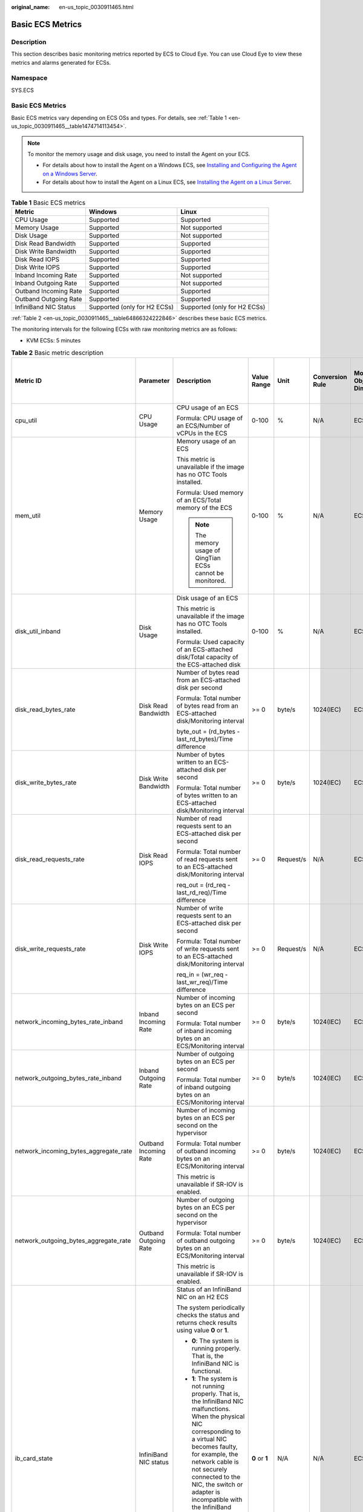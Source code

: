 :original_name: en-us_topic_0030911465.html

.. _en-us_topic_0030911465:

Basic ECS Metrics
=================

Description
-----------

This section describes basic monitoring metrics reported by ECS to Cloud Eye. You can use Cloud Eye to view these metrics and alarms generated for ECSs.

Namespace
---------

SYS.ECS


Basic ECS Metrics
-----------------

Basic ECS metrics vary depending on ECS OSs and types. For details, see :ref:`Table 1 <en-us_topic_0030911465__table1474714113454>`.

.. note::

   To monitor the memory usage and disk usage, you need to install the Agent on your ECS.

   -  For details about how to install the Agent on a Windows ECS, see `Installing and Configuring the Agent on a Windows Server <https://docs.otc.t-systems.com/cloud-eye/umn/server_monitoring/installing_and_configuring_the_agent_on_a_windows_ecs/installing_and_configuring_the_agent_on_a_windows_server.html>`__.
   -  For details about how to install the Agent on a Linux ECS, see `Installing the Agent on a Linux Server <https://docs.otc.t-systems.com/cloud-eye/umn/server_monitoring/installing_and_configuring_the_agent_on_a_linux_ecs_or_bms/installing_the_agent_on_a_linux_server.html#ces-01-0029>`__.

.. _en-us_topic_0030911465__table1474714113454:

.. table:: **Table 1** Basic ECS metrics

   +-----------------------+------------------------------+------------------------------+
   | Metric                | Windows                      | Linux                        |
   +=======================+==============================+==============================+
   | CPU Usage             | Supported                    | Supported                    |
   +-----------------------+------------------------------+------------------------------+
   | Memory Usage          | Supported                    | Not supported                |
   +-----------------------+------------------------------+------------------------------+
   | Disk Usage            | Supported                    | Not supported                |
   +-----------------------+------------------------------+------------------------------+
   | Disk Read Bandwidth   | Supported                    | Supported                    |
   +-----------------------+------------------------------+------------------------------+
   | Disk Write Bandwidth  | Supported                    | Supported                    |
   +-----------------------+------------------------------+------------------------------+
   | Disk Read IOPS        | Supported                    | Supported                    |
   +-----------------------+------------------------------+------------------------------+
   | Disk Write IOPS       | Supported                    | Supported                    |
   +-----------------------+------------------------------+------------------------------+
   | Inband Incoming Rate  | Supported                    | Not supported                |
   +-----------------------+------------------------------+------------------------------+
   | Inband Outgoing Rate  | Supported                    | Not supported                |
   +-----------------------+------------------------------+------------------------------+
   | Outband Incoming Rate | Supported                    | Supported                    |
   +-----------------------+------------------------------+------------------------------+
   | Outband Outgoing Rate | Supported                    | Supported                    |
   +-----------------------+------------------------------+------------------------------+
   | InfiniBand NIC Status | Supported (only for H2 ECSs) | Supported (only for H2 ECSs) |
   +-----------------------+------------------------------+------------------------------+

:ref:`Table 2 <en-us_topic_0030911465__table64866324222846>` describes these basic ECS metrics.

The monitoring intervals for the following ECSs with raw monitoring metrics are as follows:

-  KVM ECSs: 5 minutes

.. _en-us_topic_0030911465__table64866324222846:

.. table:: **Table 2** Basic metric description

   +---------------------------------------+-----------------------+-------------------------------------------------------------------------------------------------------------------------------------------------------------------------------------------------------------------------------------------------------------------------------------------------------------------------------------------------------+----------------+-----------+-----------------+------------------------------+------------------------------------------------+
   | Metric ID                             | Parameter             | Description                                                                                                                                                                                                                                                                                                                                           | Value Range    | Unit      | Conversion Rule | Monitored Object & Dimension | Monitoring Interval (Raw Metrics and KVM Only) |
   +=======================================+=======================+=======================================================================================================================================================================================================================================================================================================================================================+================+===========+=================+==============================+================================================+
   | cpu_util                              | CPU Usage             | CPU usage of an ECS                                                                                                                                                                                                                                                                                                                                   | 0-100          | %         | N/A             | ECS                          | 5 minutes                                      |
   |                                       |                       |                                                                                                                                                                                                                                                                                                                                                       |                |           |                 |                              |                                                |
   |                                       |                       | Formula: CPU usage of an ECS/Number of vCPUs in the ECS                                                                                                                                                                                                                                                                                               |                |           |                 |                              |                                                |
   +---------------------------------------+-----------------------+-------------------------------------------------------------------------------------------------------------------------------------------------------------------------------------------------------------------------------------------------------------------------------------------------------------------------------------------------------+----------------+-----------+-----------------+------------------------------+------------------------------------------------+
   | mem_util                              | Memory Usage          | Memory usage of an ECS                                                                                                                                                                                                                                                                                                                                | 0-100          | %         | N/A             | ECS                          | 5 minutes                                      |
   |                                       |                       |                                                                                                                                                                                                                                                                                                                                                       |                |           |                 |                              |                                                |
   |                                       |                       | This metric is unavailable if the image has no OTC Tools installed.                                                                                                                                                                                                                                                                                   |                |           |                 |                              |                                                |
   |                                       |                       |                                                                                                                                                                                                                                                                                                                                                       |                |           |                 |                              |                                                |
   |                                       |                       | Formula: Used memory of an ECS/Total memory of the ECS                                                                                                                                                                                                                                                                                                |                |           |                 |                              |                                                |
   |                                       |                       |                                                                                                                                                                                                                                                                                                                                                       |                |           |                 |                              |                                                |
   |                                       |                       | .. note::                                                                                                                                                                                                                                                                                                                                             |                |           |                 |                              |                                                |
   |                                       |                       |                                                                                                                                                                                                                                                                                                                                                       |                |           |                 |                              |                                                |
   |                                       |                       |    The memory usage of QingTian ECSs cannot be monitored.                                                                                                                                                                                                                                                                                             |                |           |                 |                              |                                                |
   +---------------------------------------+-----------------------+-------------------------------------------------------------------------------------------------------------------------------------------------------------------------------------------------------------------------------------------------------------------------------------------------------------------------------------------------------+----------------+-----------+-----------------+------------------------------+------------------------------------------------+
   | disk_util_inband                      | Disk Usage            | Disk usage of an ECS                                                                                                                                                                                                                                                                                                                                  | 0-100          | %         | N/A             | ECS                          | 5 minutes                                      |
   |                                       |                       |                                                                                                                                                                                                                                                                                                                                                       |                |           |                 |                              |                                                |
   |                                       |                       | This metric is unavailable if the image has no OTC Tools installed.                                                                                                                                                                                                                                                                                   |                |           |                 |                              |                                                |
   |                                       |                       |                                                                                                                                                                                                                                                                                                                                                       |                |           |                 |                              |                                                |
   |                                       |                       | Formula: Used capacity of an ECS-attached disk/Total capacity of the ECS-attached disk                                                                                                                                                                                                                                                                |                |           |                 |                              |                                                |
   +---------------------------------------+-----------------------+-------------------------------------------------------------------------------------------------------------------------------------------------------------------------------------------------------------------------------------------------------------------------------------------------------------------------------------------------------+----------------+-----------+-----------------+------------------------------+------------------------------------------------+
   | disk_read_bytes_rate                  | Disk Read Bandwidth   | Number of bytes read from an ECS-attached disk per second                                                                                                                                                                                                                                                                                             | >= 0           | byte/s    | 1024(IEC)       | ECS                          | 5 minutes                                      |
   |                                       |                       |                                                                                                                                                                                                                                                                                                                                                       |                |           |                 |                              |                                                |
   |                                       |                       | Formula: Total number of bytes read from an ECS-attached disk/Monitoring interval                                                                                                                                                                                                                                                                     |                |           |                 |                              |                                                |
   |                                       |                       |                                                                                                                                                                                                                                                                                                                                                       |                |           |                 |                              |                                                |
   |                                       |                       | byte_out = (rd_bytes - last_rd_bytes)/Time difference                                                                                                                                                                                                                                                                                                 |                |           |                 |                              |                                                |
   +---------------------------------------+-----------------------+-------------------------------------------------------------------------------------------------------------------------------------------------------------------------------------------------------------------------------------------------------------------------------------------------------------------------------------------------------+----------------+-----------+-----------------+------------------------------+------------------------------------------------+
   | disk_write_bytes_rate                 | Disk Write Bandwidth  | Number of bytes written to an ECS-attached disk per second                                                                                                                                                                                                                                                                                            | >= 0           | byte/s    | 1024(IEC)       | ECS                          | 5 minutes                                      |
   |                                       |                       |                                                                                                                                                                                                                                                                                                                                                       |                |           |                 |                              |                                                |
   |                                       |                       | Formula: Total number of bytes written to an ECS-attached disk/Monitoring interval                                                                                                                                                                                                                                                                    |                |           |                 |                              |                                                |
   +---------------------------------------+-----------------------+-------------------------------------------------------------------------------------------------------------------------------------------------------------------------------------------------------------------------------------------------------------------------------------------------------------------------------------------------------+----------------+-----------+-----------------+------------------------------+------------------------------------------------+
   | disk_read_requests_rate               | Disk Read IOPS        | Number of read requests sent to an ECS-attached disk per second                                                                                                                                                                                                                                                                                       | >= 0           | Request/s | N/A             | ECS                          | 5 minutes                                      |
   |                                       |                       |                                                                                                                                                                                                                                                                                                                                                       |                |           |                 |                              |                                                |
   |                                       |                       | Formula: Total number of read requests sent to an ECS-attached disk/Monitoring interval                                                                                                                                                                                                                                                               |                |           |                 |                              |                                                |
   |                                       |                       |                                                                                                                                                                                                                                                                                                                                                       |                |           |                 |                              |                                                |
   |                                       |                       | req_out = (rd_req - last_rd_req)/Time difference                                                                                                                                                                                                                                                                                                      |                |           |                 |                              |                                                |
   +---------------------------------------+-----------------------+-------------------------------------------------------------------------------------------------------------------------------------------------------------------------------------------------------------------------------------------------------------------------------------------------------------------------------------------------------+----------------+-----------+-----------------+------------------------------+------------------------------------------------+
   | disk_write_requests_rate              | Disk Write IOPS       | Number of write requests sent to an ECS-attached disk per second                                                                                                                                                                                                                                                                                      | >= 0           | Request/s | N/A             | ECS                          | 5 minutes                                      |
   |                                       |                       |                                                                                                                                                                                                                                                                                                                                                       |                |           |                 |                              |                                                |
   |                                       |                       | Formula: Total number of write requests sent to an ECS-attached disk/Monitoring interval                                                                                                                                                                                                                                                              |                |           |                 |                              |                                                |
   |                                       |                       |                                                                                                                                                                                                                                                                                                                                                       |                |           |                 |                              |                                                |
   |                                       |                       | req_in = (wr_req - last_wr_req)/Time difference                                                                                                                                                                                                                                                                                                       |                |           |                 |                              |                                                |
   +---------------------------------------+-----------------------+-------------------------------------------------------------------------------------------------------------------------------------------------------------------------------------------------------------------------------------------------------------------------------------------------------------------------------------------------------+----------------+-----------+-----------------+------------------------------+------------------------------------------------+
   | network_incoming_bytes_rate_inband    | Inband Incoming Rate  | Number of incoming bytes on an ECS per second                                                                                                                                                                                                                                                                                                         | >= 0           | byte/s    | 1024(IEC)       | ECS                          | 5 minutes                                      |
   |                                       |                       |                                                                                                                                                                                                                                                                                                                                                       |                |           |                 |                              |                                                |
   |                                       |                       | Formula: Total number of inband incoming bytes on an ECS/Monitoring interval                                                                                                                                                                                                                                                                          |                |           |                 |                              |                                                |
   +---------------------------------------+-----------------------+-------------------------------------------------------------------------------------------------------------------------------------------------------------------------------------------------------------------------------------------------------------------------------------------------------------------------------------------------------+----------------+-----------+-----------------+------------------------------+------------------------------------------------+
   | network_outgoing_bytes_rate_inband    | Inband Outgoing Rate  | Number of outgoing bytes on an ECS per second                                                                                                                                                                                                                                                                                                         | >= 0           | byte/s    | 1024(IEC)       | ECS                          | 5 minutes                                      |
   |                                       |                       |                                                                                                                                                                                                                                                                                                                                                       |                |           |                 |                              |                                                |
   |                                       |                       | Formula: Total number of inband outgoing bytes on an ECS/Monitoring interval                                                                                                                                                                                                                                                                          |                |           |                 |                              |                                                |
   +---------------------------------------+-----------------------+-------------------------------------------------------------------------------------------------------------------------------------------------------------------------------------------------------------------------------------------------------------------------------------------------------------------------------------------------------+----------------+-----------+-----------------+------------------------------+------------------------------------------------+
   | network_incoming_bytes_aggregate_rate | Outband Incoming Rate | Number of incoming bytes on an ECS per second on the hypervisor                                                                                                                                                                                                                                                                                       | >= 0           | byte/s    | 1024(IEC)       | ECS                          | 5 minutes                                      |
   |                                       |                       |                                                                                                                                                                                                                                                                                                                                                       |                |           |                 |                              |                                                |
   |                                       |                       | Formula: Total number of outband incoming bytes on an ECS/Monitoring interval                                                                                                                                                                                                                                                                         |                |           |                 |                              |                                                |
   |                                       |                       |                                                                                                                                                                                                                                                                                                                                                       |                |           |                 |                              |                                                |
   |                                       |                       | This metric is unavailable if SR-IOV is enabled.                                                                                                                                                                                                                                                                                                      |                |           |                 |                              |                                                |
   +---------------------------------------+-----------------------+-------------------------------------------------------------------------------------------------------------------------------------------------------------------------------------------------------------------------------------------------------------------------------------------------------------------------------------------------------+----------------+-----------+-----------------+------------------------------+------------------------------------------------+
   | network_outgoing_bytes_aggregate_rate | Outband Outgoing Rate | Number of outgoing bytes on an ECS per second on the hypervisor                                                                                                                                                                                                                                                                                       | >= 0           | byte/s    | 1024(IEC)       | ECS                          | 5 minutes                                      |
   |                                       |                       |                                                                                                                                                                                                                                                                                                                                                       |                |           |                 |                              |                                                |
   |                                       |                       | Formula: Total number of outband outgoing bytes on an ECS/Monitoring interval                                                                                                                                                                                                                                                                         |                |           |                 |                              |                                                |
   |                                       |                       |                                                                                                                                                                                                                                                                                                                                                       |                |           |                 |                              |                                                |
   |                                       |                       | This metric is unavailable if SR-IOV is enabled.                                                                                                                                                                                                                                                                                                      |                |           |                 |                              |                                                |
   +---------------------------------------+-----------------------+-------------------------------------------------------------------------------------------------------------------------------------------------------------------------------------------------------------------------------------------------------------------------------------------------------------------------------------------------------+----------------+-----------+-----------------+------------------------------+------------------------------------------------+
   | ib_card_state                         | InfiniBand NIC status | Status of an InfiniBand NIC on an H2 ECS                                                                                                                                                                                                                                                                                                              | **0** or **1** | N/A       | N/A             | ECS                          | 5 minutes                                      |
   |                                       |                       |                                                                                                                                                                                                                                                                                                                                                       |                |           |                 |                              |                                                |
   |                                       |                       | The system periodically checks the status and returns check results using value **0** or **1**.                                                                                                                                                                                                                                                       |                |           |                 |                              |                                                |
   |                                       |                       |                                                                                                                                                                                                                                                                                                                                                       |                |           |                 |                              |                                                |
   |                                       |                       | -  **0**: The system is running properly. That is, the InfiniBand NIC is functional.                                                                                                                                                                                                                                                                  |                |           |                 |                              |                                                |
   |                                       |                       | -  **1**: The system is not running properly. That is, the InfiniBand NIC malfunctions. When the physical NIC corresponding to a virtual NIC becomes faulty, for example, the network cable is not securely connected to the NIC, the switch or adapter is incompatible with the InfiniBand NIC, or the NIC is disabled, the returned value is **1**. |                |           |                 |                              |                                                |
   |                                       |                       |                                                                                                                                                                                                                                                                                                                                                       |                |           |                 |                              |                                                |
   |                                       |                       | .. note::                                                                                                                                                                                                                                                                                                                                             |                |           |                 |                              |                                                |
   |                                       |                       |                                                                                                                                                                                                                                                                                                                                                       |                |           |                 |                              |                                                |
   |                                       |                       |    Only Mellanox EDR 100 GB single-port InfiniBand NICs are supported.                                                                                                                                                                                                                                                                                |                |           |                 |                              |                                                |
   +---------------------------------------+-----------------------+-------------------------------------------------------------------------------------------------------------------------------------------------------------------------------------------------------------------------------------------------------------------------------------------------------------------------------------------------------+----------------+-----------+-----------------+------------------------------+------------------------------------------------+

Dimensions
----------

=========== =====================
Key         Value
=========== =====================
instance_id Specifies the ECS ID.
=========== =====================
